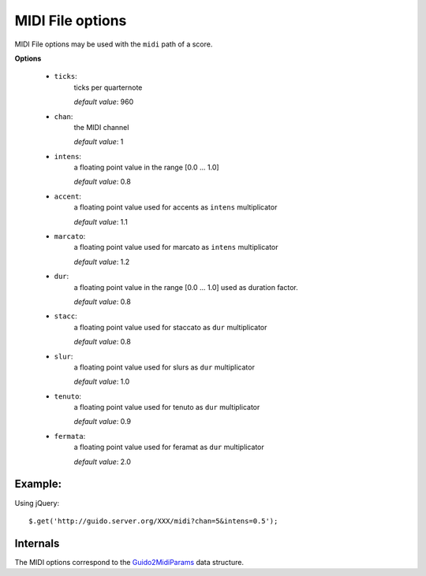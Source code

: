 MIDI File options
------------------------------

.. index::
  single: ticks
  single: chan
  single: intens
  single: accent
  single: marcato
  single: dur
  single: stacc
  single: slur
  single: tenuto
  single: fermata

MIDI File options may be used with the ``midi`` path of a score.

**Options**

	- ``ticks``: 
		ticks per quarternote
		
		*default value*: 960

	- ``chan``: 
		the MIDI channel

		*default value*: 1

	- ``intens``: 
		a floating point value in the range [0.0 ... 1.0]

		*default value*: 0.8

	- ``accent``: 
		a floating point value used for accents as ``intens`` multiplicator

		*default value*: 1.1

	- ``marcato``: 
		a floating point value used for marcato as ``intens`` multiplicator

		*default value*: 1.2

	- ``dur``: 
		a floating point value in the range [0.0 ... 1.0] used as duration factor.

		*default value*: 0.8

	- ``stacc``: 
		a floating point value used for staccato as ``dur`` multiplicator

		*default value*: 0.8

	- ``slur``: 
		a floating point value used for slurs as ``dur`` multiplicator

		*default value*: 1.0

	- ``tenuto``: 
		a floating point value used for tenuto as ``dur`` multiplicator

		*default value*: 0.9

	- ``fermata``: 
		a floating point value used for feramat as ``dur`` multiplicator

		*default value*: 2.0

Example:
^^^^^^^^^^^

Using jQuery::

	$.get('http://guido.server.org/XXX/midi?chan=5&intens=0.5');


Internals
^^^^^^^^^^^

The MIDI options correspond to the `Guido2MidiParams <http://guidolib.sourceforge.net/doc/guidolib/structGuido2MidiParams.html>`_ data structure.
